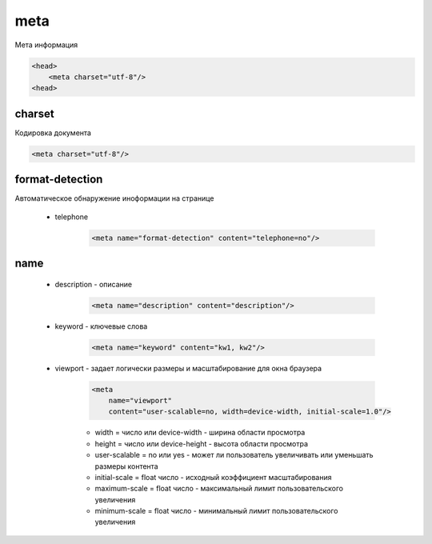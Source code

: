 meta
====

Мета информация

.. code-block:: html

    <head>
        <meta charset="utf-8"/>
    <head>


charset
-------

Кодировка документа

.. code-block:: html

    <meta charset="utf-8"/>


format-detection
----------------

Автоматическое обнаружение иноформации на странице

    * telephone

        .. code-block:: html
        
            <meta name="format-detection" content="telephone=no"/>


name
----

    * description - описание

        .. code-block:: html
        
            <meta name="description" content="description"/>

    * keyword - ключевые слова

        .. code-block:: html
        
            <meta name="keyword" content="kw1, kw2"/>

    * viewport - задает логически размеры и масштабирование для окна браузера

        .. code-block:: html

            <meta
                name="viewport"
                content="user-scalable=no, width=device-width, initial-scale=1.0"/>

        * width = число или device-width - ширина области просмотра

        * height = число или device-height - высота области просмотра

        * user-scalable = no или yes - может ли пользователь увеличивать или уменьшать размеры контента

        * initial-scale = float число - исходный коэффициент масштабирования

        * maximum-scale = float число - максимальный лимит пользовательского увеличения

        * minimum-scale = float число - минимальный лимит пользовательского увеличения


